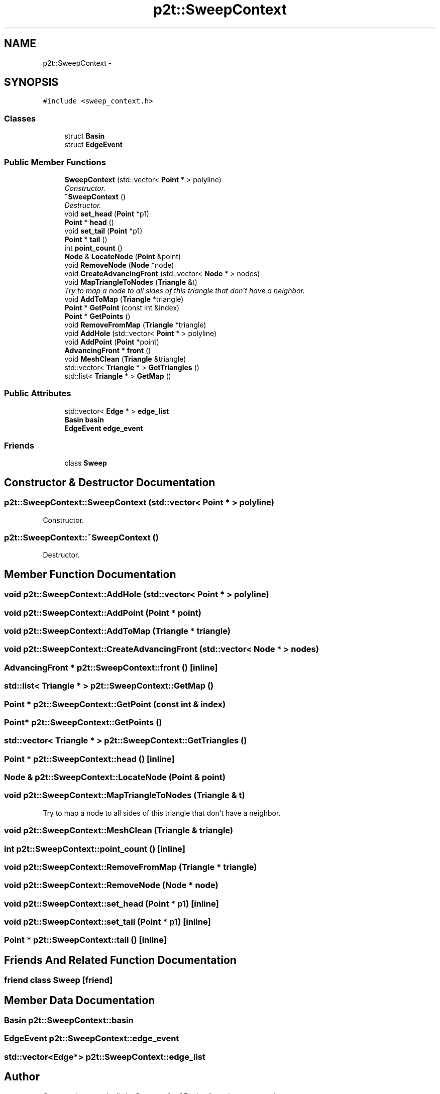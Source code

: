 .TH "p2t::SweepContext" 3 "Sat Dec 26 2015" "Version v0.1" "GEngine" \" -*- nroff -*-
.ad l
.nh
.SH NAME
p2t::SweepContext \- 
.SH SYNOPSIS
.br
.PP
.PP
\fC#include <sweep_context\&.h>\fP
.SS "Classes"

.in +1c
.ti -1c
.RI "struct \fBBasin\fP"
.br
.ti -1c
.RI "struct \fBEdgeEvent\fP"
.br
.in -1c
.SS "Public Member Functions"

.in +1c
.ti -1c
.RI "\fBSweepContext\fP (std::vector< \fBPoint\fP * > polyline)"
.br
.RI "\fIConstructor\&. \fP"
.ti -1c
.RI "\fB~SweepContext\fP ()"
.br
.RI "\fIDestructor\&. \fP"
.ti -1c
.RI "void \fBset_head\fP (\fBPoint\fP *p1)"
.br
.ti -1c
.RI "\fBPoint\fP * \fBhead\fP ()"
.br
.ti -1c
.RI "void \fBset_tail\fP (\fBPoint\fP *p1)"
.br
.ti -1c
.RI "\fBPoint\fP * \fBtail\fP ()"
.br
.ti -1c
.RI "int \fBpoint_count\fP ()"
.br
.ti -1c
.RI "\fBNode\fP & \fBLocateNode\fP (\fBPoint\fP &point)"
.br
.ti -1c
.RI "void \fBRemoveNode\fP (\fBNode\fP *node)"
.br
.ti -1c
.RI "void \fBCreateAdvancingFront\fP (std::vector< \fBNode\fP * > nodes)"
.br
.ti -1c
.RI "void \fBMapTriangleToNodes\fP (\fBTriangle\fP &t)"
.br
.RI "\fITry to map a node to all sides of this triangle that don't have a neighbor\&. \fP"
.ti -1c
.RI "void \fBAddToMap\fP (\fBTriangle\fP *triangle)"
.br
.ti -1c
.RI "\fBPoint\fP * \fBGetPoint\fP (const int &index)"
.br
.ti -1c
.RI "\fBPoint\fP * \fBGetPoints\fP ()"
.br
.ti -1c
.RI "void \fBRemoveFromMap\fP (\fBTriangle\fP *triangle)"
.br
.ti -1c
.RI "void \fBAddHole\fP (std::vector< \fBPoint\fP * > polyline)"
.br
.ti -1c
.RI "void \fBAddPoint\fP (\fBPoint\fP *point)"
.br
.ti -1c
.RI "\fBAdvancingFront\fP * \fBfront\fP ()"
.br
.ti -1c
.RI "void \fBMeshClean\fP (\fBTriangle\fP &triangle)"
.br
.ti -1c
.RI "std::vector< \fBTriangle\fP * > \fBGetTriangles\fP ()"
.br
.ti -1c
.RI "std::list< \fBTriangle\fP * > \fBGetMap\fP ()"
.br
.in -1c
.SS "Public Attributes"

.in +1c
.ti -1c
.RI "std::vector< \fBEdge\fP * > \fBedge_list\fP"
.br
.ti -1c
.RI "\fBBasin\fP \fBbasin\fP"
.br
.ti -1c
.RI "\fBEdgeEvent\fP \fBedge_event\fP"
.br
.in -1c
.SS "Friends"

.in +1c
.ti -1c
.RI "class \fBSweep\fP"
.br
.in -1c
.SH "Constructor & Destructor Documentation"
.PP 
.SS "p2t::SweepContext::SweepContext (std::vector< \fBPoint\fP * > polyline)"

.PP
Constructor\&. 
.SS "p2t::SweepContext::~SweepContext ()"

.PP
Destructor\&. 
.SH "Member Function Documentation"
.PP 
.SS "void p2t::SweepContext::AddHole (std::vector< \fBPoint\fP * > polyline)"

.SS "void p2t::SweepContext::AddPoint (\fBPoint\fP * point)"

.SS "void p2t::SweepContext::AddToMap (\fBTriangle\fP * triangle)"

.SS "void p2t::SweepContext::CreateAdvancingFront (std::vector< \fBNode\fP * > nodes)"

.SS "\fBAdvancingFront\fP * p2t::SweepContext::front ()\fC [inline]\fP"

.SS "std::list< \fBTriangle\fP * > p2t::SweepContext::GetMap ()"

.SS "\fBPoint\fP * p2t::SweepContext::GetPoint (const int & index)"

.SS "\fBPoint\fP* p2t::SweepContext::GetPoints ()"

.SS "std::vector< \fBTriangle\fP * > p2t::SweepContext::GetTriangles ()"

.SS "\fBPoint\fP * p2t::SweepContext::head ()\fC [inline]\fP"

.SS "\fBNode\fP & p2t::SweepContext::LocateNode (\fBPoint\fP & point)"

.SS "void p2t::SweepContext::MapTriangleToNodes (\fBTriangle\fP & t)"

.PP
Try to map a node to all sides of this triangle that don't have a neighbor\&. 
.SS "void p2t::SweepContext::MeshClean (\fBTriangle\fP & triangle)"

.SS "int p2t::SweepContext::point_count ()\fC [inline]\fP"

.SS "void p2t::SweepContext::RemoveFromMap (\fBTriangle\fP * triangle)"

.SS "void p2t::SweepContext::RemoveNode (\fBNode\fP * node)"

.SS "void p2t::SweepContext::set_head (\fBPoint\fP * p1)\fC [inline]\fP"

.SS "void p2t::SweepContext::set_tail (\fBPoint\fP * p1)\fC [inline]\fP"

.SS "\fBPoint\fP * p2t::SweepContext::tail ()\fC [inline]\fP"

.SH "Friends And Related Function Documentation"
.PP 
.SS "friend class \fBSweep\fP\fC [friend]\fP"

.SH "Member Data Documentation"
.PP 
.SS "\fBBasin\fP p2t::SweepContext::basin"

.SS "\fBEdgeEvent\fP p2t::SweepContext::edge_event"

.SS "std::vector<\fBEdge\fP*> p2t::SweepContext::edge_list"


.SH "Author"
.PP 
Generated automatically by Doxygen for GEngine from the source code\&.
